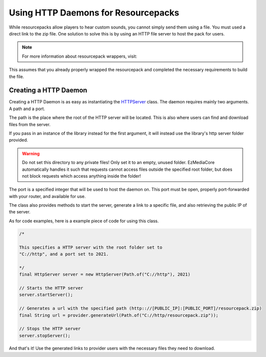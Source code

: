 Using HTTP Daemons for Resourcepacks
====================================

While resourcepacks allow players to hear custom sounds, you cannot
simply send them using a file. You must used a direct link to the
zip file. One solution to solve this is by using an HTTP file server
to host the pack for users.

.. note::
  For more information about resourcepack wrappers, visit:

  .. toctree::

      ../resourcepack/wrapper

This assumes that you already properly wrapped the resourcepack and
completed the necessary requirements to build the file.

Creating a HTTP Daemon
----------------------

Creating a HTTP Daemon is as easy as instantiating the
`HTTPServer <https://github.com/MinecraftMediaLibrary/EzMediaCore/blob/master/main/src/main/java/io/github/pulsebeat02/ezmediacore/resourcepack/hosting/HttpServer.java>`__
class. The daemon requires mainly two arguments. A path and a port.

The path is the place where the root of the HTTP server will be
located. This is also where users can find and download files
from the server.

If you pass in an instance of the library instead for the first
argument, it will instead use the library's http server folder
provided.

.. warning::
  Do not set this directory to any private files! Only set it to
  an empty, unused folder. EzMediaCore automatically
  handles it such that requests cannot access files outside the
  specified root folder, but does not block requests which access
  anything inside the folder!

The port is a specified integer that will be used to host the
daemon on. This port must be open, properly port-forwarded with
your router, and available for use.

The class also provides methods to start the server, generate a
link to a specific file, and also retrieving the public IP of the
server.

As for code examples, here is a example piece of code for using
this class.

.. code:: java

  /*

  This specifies a HTTP server with the root folder set to
  "C://http", and a port set to 2021.

  */
  final HttpServer server = new HttpServer(Path.of("C://http"), 2021)

  // Starts the HTTP server
  server.startServer();

  // Generates a url with the specified path (http:://[PUBLIC_IP]:[PUBLIC_PORT]/resourcepack.zip)
  final String url = provider.generateUrl(Path.of("C://http/resourcepack.zip"));

  // Stops the HTTP server
  server.stopServer();

And that's it! Use the generated links to provider users with the
necessary files they need to download.
